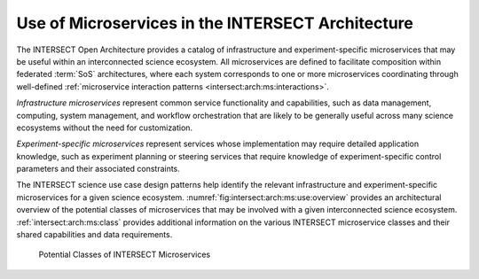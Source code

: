 .. _intersect:arch:ms:use:

Use of Microservices in the INTERSECT Architecture
==================================================

The INTERSECT Open Architecture provides a catalog of infrastructure and
experiment-specific microservices that may be useful within an interconnected
science ecosystem. All microservices are defined to facilitate composition 
within federated :term:`SoS` architectures, where each system corresponds to 
one or more microservices coordinating through well-defined 
:ref:`microservice interaction patterns <intersect:arch:ms:interactions>`.

*Infrastructure microservices* represent common service
functionality and capabilities, such as data management, computing,
system management, and workflow orchestration that are likely to be
generally useful across many science ecosystems without the need for
customization. 

*Experiment-specific microservices* represent services whose 
implementation may require detailed application knowledge, 
such as experiment planning or steering services that require
knowledge of experiment-specific control parameters and their associated
constraints. 

The INTERSECT science use case design patterns help
identify the relevant infrastructure and experiment-specific
microservices for a given science ecosystem.
:numref:`fig:intersect:arch:ms:use:overview` provides an
architectural overview of the potential classes of microservices that
may be involved with a given interconnected science ecosystem.
:ref:`intersect:arch:ms:class`
provides additional information on the various INTERSECT microservice
classes and their shared capabilities and data requirements.

.. _fig:intersect:arch:ms:use:overview:
.. figure:: images/ms-classes.svg
   :alt: Potential classes of INTERSECT microservices

   Potential Classes of INTERSECT Microservices
